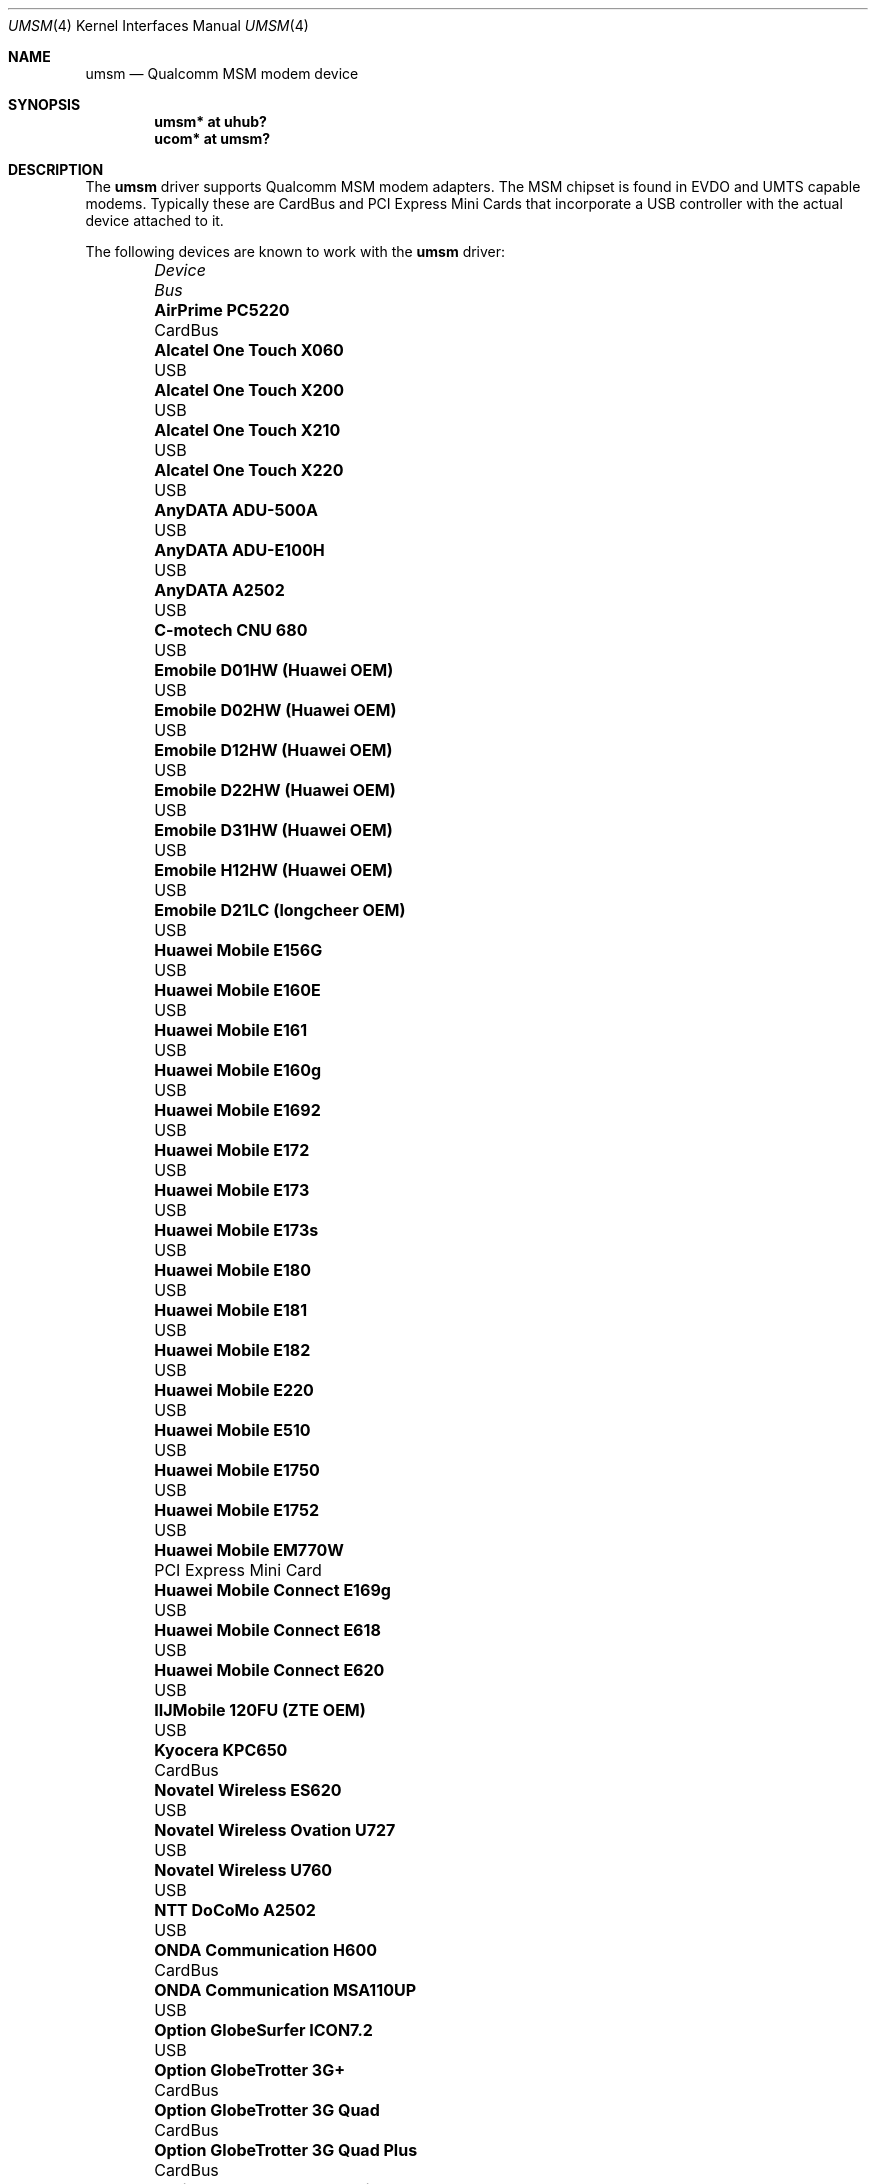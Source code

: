 .\"	$OpenBSD: src/share/man/man4/umsm.4,v 1.77 2011/11/19 13:33:57 mikeb Exp $
.\"
.\" Copyright (c) 2006 Jonathan Gray <jsg@openbsd.org>
.\"
.\" Permission to use, copy, modify, and distribute this software for any
.\" purpose with or without fee is hereby granted, provided that the above
.\" copyright notice and this permission notice appear in all copies.
.\"
.\" THE SOFTWARE IS PROVIDED "AS IS" AND THE AUTHOR DISCLAIMS ALL WARRANTIES
.\" WITH REGARD TO THIS SOFTWARE INCLUDING ALL IMPLIED WARRANTIES OF
.\" MERCHANTABILITY AND FITNESS. IN NO EVENT SHALL THE AUTHOR BE LIABLE FOR
.\" ANY SPECIAL, DIRECT, INDIRECT, OR CONSEQUENTIAL DAMAGES OR ANY DAMAGES
.\" WHATSOEVER RESULTING FROM LOSS OF USE, DATA OR PROFITS, WHETHER IN AN
.\" ACTION OF CONTRACT, NEGLIGENCE OR OTHER TORTIOUS ACTION, ARISING OUT OF
.\" OR IN CONNECTION WITH THE USE OR PERFORMANCE OF THIS SOFTWARE.
.\"
.Dd $Mdocdate: November 17 2011 $
.Dt UMSM 4
.Os
.Sh NAME
.Nm umsm
.Nd Qualcomm MSM modem device
.Sh SYNOPSIS
.Cd "umsm* at uhub?"
.Cd "ucom* at umsm?"
.Sh DESCRIPTION
The
.Nm
driver supports Qualcomm MSM modem adapters.
The MSM chipset is found in EVDO and UMTS capable modems.
Typically these are CardBus and PCI Express Mini Cards that incorporate a
USB controller with the actual device attached to it.
.Pp
The following devices are known to work with the
.Nm
driver:
.Bl -column "Option GlobeTrotter HSDPA ICON225" "Bus" -offset 6n
.It Em Device Ta Em Bus
.It Li "AirPrime PC5220" Ta "CardBus"
.It Li "Alcatel One Touch X060" Ta "USB"
.It Li "Alcatel One Touch X200" Ta "USB"
.It Li "Alcatel One Touch X210" Ta "USB"
.It Li "Alcatel One Touch X220" Ta "USB"
.It Li "AnyDATA ADU-500A" Ta "USB"
.It Li "AnyDATA ADU-E100H" Ta "USB"
.It Li "AnyDATA A2502" Ta "USB"
.It Li "C-motech CNU 680" Ta "USB"
.It Li "Emobile D01HW (Huawei OEM)" Ta "USB"
.It Li "Emobile D02HW (Huawei OEM)" Ta "USB"
.It Li "Emobile D12HW (Huawei OEM)" Ta "USB"
.It Li "Emobile D22HW (Huawei OEM)" Ta "USB"
.It Li "Emobile D31HW (Huawei OEM)" Ta "USB"
.It Li "Emobile H12HW (Huawei OEM)" Ta "USB"
.It Li "Emobile D21LC (longcheer OEM)" Ta "USB"
.It Li "Huawei Mobile E156G" Ta "USB"
.It Li "Huawei Mobile E160E" Ta "USB"
.It Li "Huawei Mobile E161" Ta "USB"
.It Li "Huawei Mobile E160g" Ta "USB"
.It Li "Huawei Mobile E1692" Ta "USB"
.It Li "Huawei Mobile E172" Ta "USB"
.It Li "Huawei Mobile E173" Ta "USB"
.It Li "Huawei Mobile E173s" Ta "USB"
.It Li "Huawei Mobile E180" Ta "USB"
.It Li "Huawei Mobile E181" Ta "USB"
.It Li "Huawei Mobile E182" Ta "USB"
.It Li "Huawei Mobile E220" Ta "USB"
.It Li "Huawei Mobile E510" Ta "USB"
.It Li "Huawei Mobile E1750" Ta "USB"
.It Li "Huawei Mobile E1752" Ta "USB"
.It Li "Huawei Mobile EM770W" Ta "PCI Express Mini Card"
.It Li "Huawei Mobile Connect E169g" Ta "USB"
.It Li "Huawei Mobile Connect E618" Ta "USB"
.It Li "Huawei Mobile Connect E620" Ta "USB"
.It Li "IIJMobile 120FU (ZTE OEM)" Ta "USB"
.It Li "Kyocera KPC650" Ta "CardBus"
.It Li "Novatel Wireless ES620" Ta "USB"
.It Li "Novatel Wireless Ovation U727" Ta "USB"
.It Li "Novatel Wireless U760" Ta "USB"
.It Li "NTT DoCoMo A2502" Ta "USB"
.It Li "ONDA Communication H600" Ta "CardBus"
.It Li "ONDA Communication MSA110UP" Ta "USB"
.It Li "Option GlobeSurfer ICON7.2" Ta "USB"
.It Li "Option GlobeTrotter 3G+" Ta "CardBus"
.It Li "Option GlobeTrotter 3G Quad" Ta "CardBus"
.It Li "Option GlobeTrotter 3G Quad Plus" Ta "CardBus"
.It Li "Option GlobeTrotter GT Fusion" Ta "CardBus"
.It Li "Option GlobeTrotter GT Max" Ta "CardBus"
.It Li "Option GlobeTrotter HSDPA" Ta "USB"
.It Li "Option GlobeTrotter HSDPA ICON225" Ta "USB"
.It Li "Option GlobeTrotter HSUPA 380E" Ta "PCI Express Mini Card"
.It Li "Sierra Wireless MC8755" Ta "PCI Express Mini Card"
.It Li "Sierra Wireless MC8775" Ta "PCI Express Mini Card"
.It Li "Sierra Wireless MC8790" Ta "PCI Express Mini Card"
.It Li "Sierra Wireless AirCard 580" Ta "CardBus"
.It Li "Sierra Wireless AirCard 875" Ta "CardBus"
.It Li "Sierra Wireless AirCard 881" Ta "CardBus"
.It Li "Sierra Wireless AirCard 881U" Ta "USB"
.It Li "Sierra Wireless Inc. USB 305" Ta "USB"
.It Li "Softbank C01SW (Sierra OEM)" Ta "USB"
.It Li "Toshiba 3G HSDPA MiniCard" Ta "PCI Express Mini Card"
.It Li "Vodafone Mobile Connect 3G" Ta "CardBus"
.It Li "Vodafone Mobile Broadband K3765" Ta "USB"
.It Li "ZTE AC2746" Ta "USB"
.It Li "ZTE MF112" Ta "USB"
.It Li "ZTE MF190" Ta "USB"
.It Li "ZTE MF633" Ta "USB"
.It Li "ZTE MF637" Ta "USB"
.El
.Pp
Devices suspected of being compatible are:
.Bl -column "Option GlobeTrotter HSDPA ICON225" "Bus" -offset 6n
.It Em Device Ta Em Bus
.It Li "Dell W5500" Ta "PCI Express Mini Card"
.It Li "Huawei E270+" Ta "USB"
.It Li "Huawei E1550" Ta "USB"
.It Li "Huawei E1690" Ta "USB"
.It Li "Huawei E1762" Ta "USB"
.It Li "Huawei E1820" Ta "USB"
.It Li "Novatel Wireless ExpressCard" Ta "ExpressCard"
.It Li "Novatel Wireless Merlin V620" Ta "CardBus"
.It Li "Novatel Wireless Merlin V740" Ta "CardBus"
.It Li "Novatel Wireless Merlin X950D" Ta "ExpressCard"
.It Li "Novatel Wireless MC950D" Ta "USB"
.It Li "Novatel Wireless S720" Ta "CardBus"
.It Li "Novatel Wireless U720" Ta "USB"
.It Li "Novatel Wireless U740" Ta "CardBus"
.It Li "Novatel Wireless U870" Ta "CardBus"
.It Li "Novatel Wireless V720" Ta "CardBus"
.It Li "Novatel Wireless X950D" Ta "ExpressCard"
.It Li "Novatel Wireless XU870 HSDPA" Ta "ExpressCard"
.It Li "Sierra Wireless AirCard 595" Ta "CardBus"
.It Li "Sierra Wireless AirCard 597E" Ta "CardBus"
.It Li "Sierra Wireless AirCard 880" Ta "CardBus"
.It Li "Sierra Wireless AirCard 880E" Ta "ExpressCard"
.It Li "Sierra Wireless AirCard 880U" Ta "USB"
.It Li "Sierra Wireless AirCard 881E" Ta "ExpressCard"
.It Li "Sierra Wireless AirCard 885U" Ta "USB"
.It Li "Sierra Wireless C597" Ta "USB"
.It Li "Sierra Wireless EM5625" Ta "USB"
.It Li "Sierra Wireless MC5720" Ta "PCI Express Mini Card"
.It Li "Sierra Wireless MC5725" Ta "PCI Express Mini Card"
.It Li "Sierra Wireless MC8755" Ta "PCI Express Mini Card"
.It Li "Sierra Wireless MC8765" Ta "PCI Express Mini Card"
.It Li "Sierra Wireless MC8780" Ta "PCI Express Mini Card"
.It Li "Sierra Wireless MC8781" Ta "PCI Express Mini Card"
.El
.Pp
Some modems have multiple serial ports,
however almost all modems have only one effective serial port
for PPP connections.
For example, the Huawei E220 has two serial ports,
but only the first port can be used to make connections;
the second one is for management.
The Option GlobeTrotter HSDPA/HSUPA modems have three serial ports,
but only the last port can be used to make PPP connections.
.Sh EXAMPLES
An example
.Pa /etc/ppp/ppp.conf
configuration for Verizon Wireless might look something like below;
see
.Xr ppp 8
for more information.
.Bd -literal -offset indent
default:
   set device /dev/cuaU0
   set speed 230400
   set dial "ABORT BUSY ABORT NO\e\esCARRIER TIMEOUT 5 \e
             \e"\e" AT OK-AT-OK ATE1Q0s7=60 OK \e\edATDT\e\eT TIMEOUT 40 CONNECT"
   set phone "#777"
   set login
   set authname 4517654321@vzw3g.com
   set authkey vzw
   set timeout 120
   set ifaddr 10.0.0.1/0 10.0.0.2/0 255.255.255.0 0.0.0.0
   add default HISADDR
   enable dns
.Ed
.Pp
In this example the phone number is (451) 765-4321: replace this with
the number issued for the card or your phone's number if a handset is being
used.
.Pp
An example demand dial configuration for Cingular Wireless using
.Xr pppd 8
appears below.
.Pp
.Pa /etc/ppp/cingular-chat :
.Bd -literal -offset indent
TIMEOUT 10
REPORT CONNECT
ABORT BUSY
ABORT 'NO CARRIER'
ABORT ERROR
\&'' ATZ OK AT&F OK
AT+CGDCONT=1,"IP","isp.cingular" OK
ATD*99***1# CONNECT
.Ed
.Pp
.Pa /etc/ppp/peers/ac875 :
.Bd -literal -offset indent
cuaU0
115200
debug
noauth
nocrtscts
:10.254.254.1
ipcp-accept-remote
defaultroute
user isp@cingulargprs.com
demand
active-filter 'not udp port 123'
persist
idle 600
connect "/usr/sbin/chat -v -f /etc/ppp/cingular-chat"
.Ed
.Pp
.Pa /etc/ppp/chap-secrets :
.Bd -literal -offset indent
# Secrets for authentication using CHAP
# client		server	secret		IP addresses
isp@cingulargprs.com	*	CINGULAR1
.Ed
.Pp
.Xr pppd 8
is then started using:
.Pp
.Dl # pppd call ac875
.Sh SEE ALSO
.Xr ucom 4 ,
.Xr uhub 4 ,
.Xr usb 4 ,
.Xr ppp 8 ,
.Xr pppd 8
.Sh HISTORY
The
.Nm
device driver first appeared in
.Ox 4.0 .
.Sh AUTHORS
.An -nosplit
The
.Nm
driver was written by
.An Jonathan Gray
.Aq jsg@openbsd.org ,
and
.An Yojiro UO
.Aq yuo@nui.org .
.Sh CAVEATS
For Verizon Wireless (and possibly other services),
cards require a one-time activation before they will work;
.Nm
does not currently support this.
.Pp
The additional IEEE 802.11 wireless chipset found in the Option
GlobeTrotter GT FUSION is not yet supported.
